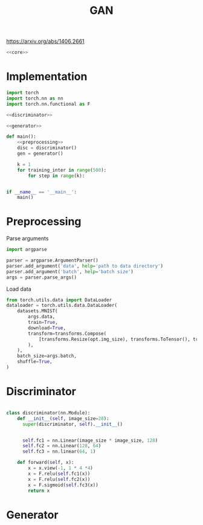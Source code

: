 #+TITLE: GAN

https://arxiv.org/abs/1406.2661

[[file:./images/screenshot-04.png]]

#+BEGIN_SRC python :noweb yes :tangle yes
<<core>>
#+END_SRC

* Implementation
:PROPERTIES:
:header-args: :noweb-ref core
:END:


#+BEGIN_SRC python :noweb yes
import torch
import torch.nn as nn
import torch.nn.functional as F

<<discriminator>>

<<generator>>

def main():
    <<preprocessing>>
    disc = discriminator()
    gen = generator()

    k = 1
    for training_inter in range(500):
        for step in range(k):


if __name__ == '__main__':
    main()
#+END_SRC

* Preprocessing
:PROPERTIES:
:header-args: :noweb-ref preprocessing
:END:

Parse arguments
#+BEGIN_SRC python
import argparse

parser = argparse.ArgumentParser()
parser.add_argument('data', help='path to data directory')
parser.add_argument('batch', help='batch size')
args = parser.parse_args()
#+END_SRC

Load data
#+BEGIN_SRC python
from torch.utils.data import DataLoader
dataloader = torch.utils.data.DataLoader(
    datasets.MNIST(
        args.data,
        train=True,
        download=True,
        transform=transforms.Compose(
            [transforms.Resize(opt.img_size), transforms.ToTensor(), transforms.Normalize([0.5], [0.5])]
        ),
    ),
    batch_size=args.batch,
    shuffle=True,
)
#+END_SRC

* Discriminator
:PROPERTIES:
:header-args: :noweb-ref disciminator
:END:

#+BEGIN_SRC python

class discriminator(nn.Module):
    def __init__(self, image_size=28):
      super(discriminator, self).__init__()


      self.fc1 = nn.Linear(image_size * image_size, 128)
      self.fc2 = nn.Linear(128, 64)
      self.fc3 = nn.linear(64, 1)

    def forward(self, x):
        x = x.view(-1, 1 * 4 *4)
        x = F.relu(self.fc1(x))
        x = F.relu(self.fc2(x))
        x = F.sigmoid(self.fc3(x))
        return x
#+END_SRC

* Generator
:PROPERTIES:
:header-args: :noweb-ref generator
:END:

